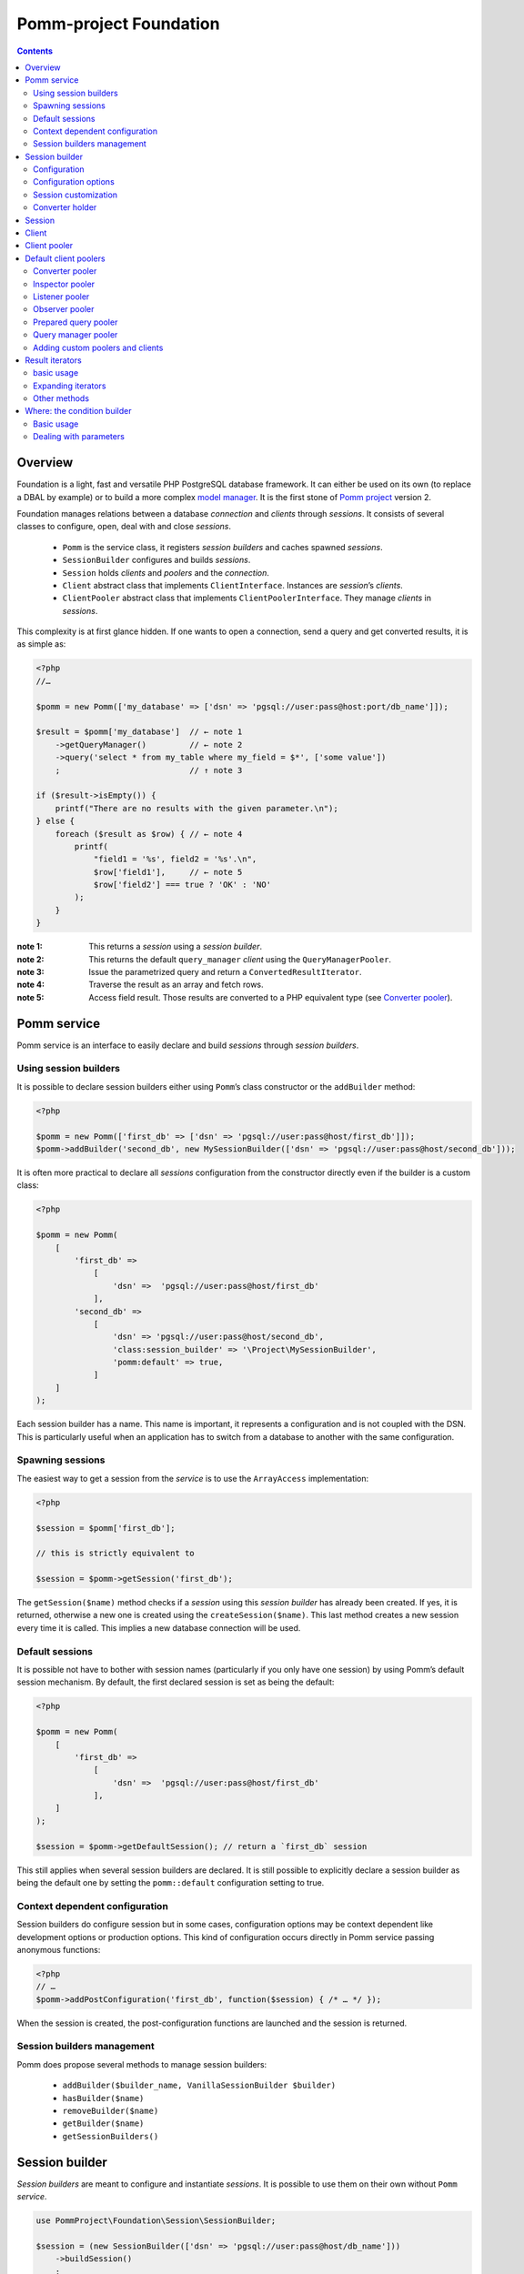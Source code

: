 =======================
Pomm-project Foundation
=======================

.. contents::

Overview
--------

Foundation is a light, fast and versatile PHP PostgreSQL database framework. It can either be used on its own (to replace a DBAL by example) or to build a more complex `model manager`_. It is the first stone of `Pomm project`_ version 2.

..  _`Pomm project`: http://www.pomm-project.org
..  _`model manager`: https://github.com/pomm-project/ModelManager

Foundation manages relations between a database *connection* and *clients* through *sessions*. It consists of several classes to configure, open, deal with and close *sessions*.

 - ``Pomm`` is the service class, it registers *session builders* and caches spawned *sessions*.
 - ``SessionBuilder`` configures and builds *sessions*.
 - ``Session`` holds *clients* and *poolers* and the *connection*.
 - ``Client`` abstract class that implements ``ClientInterface``. Instances are *session*’s *clients*.
 - ``ClientPooler`` abstract class that implements ``ClientPoolerInterface``. They manage *clients* in *sessions*.

This complexity is at first glance hidden. If one wants to open a connection, send a query and get converted results, it is as simple as:

.. code:: php

    <?php
    //…

    $pomm = new Pomm(['my_database' => ['dsn' => 'pgsql://user:pass@host:port/db_name']]);

    $result = $pomm['my_database']  // ← note 1
        ->getQueryManager()         // ← note 2
        ->query('select * from my_table where my_field = $*', ['some value'])
        ;                           // ↑ note 3

    if ($result->isEmpty()) {
        printf("There are no results with the given parameter.\n");
    } else {
        foreach ($result as $row) { // ← note 4
            printf(
                "field1 = '%s', field2 = '%s'.\n",
                $row['field1'],     // ← note 5
                $row['field2'] === true ? 'OK' : 'NO'
            );
        }
    }

:note 1:
    This returns a *session* using a *session builder*.

:note 2:
    This returns the default ``query_manager`` *client* using the ``QueryManagerPooler``.

:note 3:
    Issue the parametrized query and return a ``ConvertedResultIterator``.

:note 4:
    Traverse the result as an array and fetch rows.

:note 5:
    Access field result. Those results are converted to a PHP equivalent type (see `Converter pooler`_).

Pomm service
------------

Pomm service is an interface to easily declare and build *sessions* through *session builders*.

Using session builders
~~~~~~~~~~~~~~~~~~~~~~

It is possible to declare session builders either using ``Pomm``’s class constructor or the ``addBuilder`` method:

.. code:: php

    <?php

    $pomm = new Pomm(['first_db' => ['dsn' => 'pgsql://user:pass@host/first_db']]);
    $pomm->addBuilder('second_db', new MySessionBuilder(['dsn' => 'pgsql://user:pass@host/second_db']));

It is often more practical to declare all *sessions* configuration from the constructor directly even if the builder is a custom class:

.. code:: php

    <?php

    $pomm = new Pomm(
        [
            'first_db' =>
                [
                    'dsn' =>  'pgsql://user:pass@host/first_db'
                ],
            'second_db' =>
                [
                    'dsn' => 'pgsql://user:pass@host/second_db',
                    'class:session_builder' => '\Project\MySessionBuilder',
                    'pomm:default' => true,
                ]
        ]
    );

Each session builder has a name. This name is important, it represents a configuration and is not coupled with the DSN. This is particularly useful when an application has to switch from a database to another with the same configuration.

Spawning sessions
~~~~~~~~~~~~~~~~~

The easiest way to get a session from the *service* is to use the ``ArrayAccess`` implementation:

.. code:: php

    <?php

    $session = $pomm['first_db'];

    // this is strictly equivalent to

    $session = $pomm->getSession('first_db');

The ``getSession($name)`` method checks if a *session* using this *session builder* has already been created. If yes, it is returned, otherwise a new one is created using the ``createSession($name)``. This last method creates a new session every time it is called. This implies a new database connection will be used.

Default sessions
~~~~~~~~~~~~~~~~

It is possible not have to bother with session names (particularly if you only have one session) by using Pomm’s default session mechanism. By default, the first declared session is set as being the default:

.. code:: php

    <?php

    $pomm = new Pomm(
        [
            'first_db' =>
                [
                    'dsn' =>  'pgsql://user:pass@host/first_db'
                ],
        ]
    );

    $session = $pomm->getDefaultSession(); // return a `first_db` session

This still applies when several session builders are declared. It is still possible to explicitly declare a session builder as being the default one by setting the ``pomm::default`` configuration setting to true.

Context dependent configuration
~~~~~~~~~~~~~~~~~~~~~~~~~~~~~~~

Session builders do configure session but in some cases, configuration options may be context dependent like development options or production options. This kind of configuration occurs directly in Pomm service passing anonymous functions:

.. code:: php

    <?php
    // …
    $pomm->addPostConfiguration('first_db', function($session) { /* … */ });

When the session is created, the post-configuration functions are launched and the session is returned.

Session builders management
~~~~~~~~~~~~~~~~~~~~~~~~~~~

Pomm does propose several methods to manage session builders:

 - ``addBuilder($builder_name, VanillaSessionBuilder $builder)``
 - ``hasBuilder($name)``
 - ``removeBuilder($name)``
 - ``getBuilder($name)``
 - ``getSessionBuilders()``

Session builder
---------------

*Session builders* are meant to configure and instantiate *sessions*. It is possible to use them on their own without ``Pomm`` *service*.

.. code:: php

    use PommProject\Foundation\Session\SessionBuilder;

    $session = (new SessionBuilder(['dsn' => 'pgsql://user:pass@host/db_name']))
        ->buildSession()
        ;

The session builder shown above does create blank sessions with no poolers registered. Foundation does provide a functional builder with all poolers registered and a dedicated session class:

.. code:: php

    use PommProject\Foundation\SessionBuilder; // ← different session builder

    $session = (new SessionBuilder(['dsn' => 'pgsql://user:pass@host/db_name']))
        ->buildSession()
        ;

Configuration
~~~~~~~~~~~~~

There are several ways to set the configuration:

.. code:: php

    <?php

    $session_builder = new SessionBuilder(
        [
            'dsn'   => 'pgsql://user:pass@host:port/db_name',
            'param' => 'value',
        ]
    );
    $session_builder->addParameter('my_parameter', 'my_value');

In a more general way, ``SessionBuilder`` class is made to be overloaded by a project-dedicated *session builder* class. It is then possible to overload the ``getDefaultConfiguration()`` method. It keeps the class configurable with a custom default configuration.

Configuration options
~~~~~~~~~~~~~~~~~~~~~

The ``dsn`` is the only mandatory parameter expected by the builder but more parameters can be passed:

 - ``connection:configuration`` (array) mandatory (see TODO: postgresql documentation link)
    - ``bytea_output``                (string) default: ``hex``
    - ``intervalstyle``               (string) default: ``ISO_8601``
    - ``datestyle``                   (string) default: ``ISO``
    - ``standard_conforming_strings`` (string) default: ``true``
 - ``dsn`` (string) mandatory
 - ``class:session`` (string) default:  ``\PommProject\Foundation\Session\Session``

**dsn** is the only mandatory parameter, it is used to connect to the Postgresql database. The syntax is the following::

    pgsql://user:password@host:port/db_name

Examples::

    pgsql://db_user/db_name
    pgsql://db_user:p4sS@192.168.1.101/db_name
    pgsql://db_user:p4sS@192.168.1.101:5433/db_name
    pgsql://db_user@!/var/run/postgres!:5433/db_name

Note:

The Pgsql library is sensible to environment variables ``PGHOST`` ``PGPORT`` (see TODO: link to the documentation). When using PHP from the command line (or the built-in web server), theses variables will have an impact if they are not overridden by some of the DSN’s parameters.

Note: The host part may be a path on the local file system surrounded by the ``!`` character. When this is the case, the Unix socket present in the given directory is used to connect to the database.

Session customization
~~~~~~~~~~~~~~~~~~~~~

The ``SessionBuilder`` class is made to be overloaded. Foundation package incidentally proposes two *session builders*:

 - ``PommProject\Foundation\Session\SessionBuilder`` blank session builder.
 - ``PommProject\Foundation\SessionBuilder`` builder with Foundation *clients* and *poolers* loaded and configured.

It is encouraged to create a project-dedicated *session builder* that overloads one of these classes. Several methods are available to change a *session builder* behavior:

:``getDefaultConfiguration``:
    Overrides default configuration. The core default configuration is the `connection:configuration` parameter. Be aware it will break the default converter system if discarded.

:``preConfigure()``:
    Change the configuration just before a session is instantiated.

:``postConfigure($session)``:
    Place where default *session poolers* and *clients* are registered into a brand new *session*.

:``createSession()``:
    If a custom session class is to be instantiated.

:``createClientHolder()``:
    If a custom *session holder* is to be used from within the *session*.

:``initializeConverterHolder()``:
    Customize the *converter holder*. Remember all *sessions* created by the builder will have this converter holder whatever their DSN.

:``createConnection()``:
    How to create a ``Connection`` instance based on the configuration.



Converter holder
~~~~~~~~~~~~~~~~

The *converter holder* is a special configuration setting. It holds all the converters and is cloned when passed as parameter to the `converter pooler`_. A pre-configured customized *converter holder* can be passed as parameter to the *session builder*’s constructor:

.. code:: php

    <?php

    $session_builder = new SessionBuilder(
        ['dsn' => 'pgsql://user:pass@host:port/db_name'],
        new MyConverterHolder()
        );

The ``initializeConverterHolder()`` method is used internally to register default PostgreSQL types converters, use it to add your own default converters. The ``ConverterHolder`` instance is passed as reference. Remember, this converter holder will be used for **all** sessions created by the builder whatever their DSN. If a database specific converter is to be registered, the best place for it might be the ``postConfigure`` method, dealing directly with the `converter pooler`_.



Session
-------

*Session* is the keystone of the Foundation package. It provides a *connection* API to *clients*. To be able to do this, *clients* must register to the *session* using the ``registerClient(ClientInterface)`` method. The *session* adds the *client* in the *client pool*. In exchange, it injects itself in the *client* using the ``initialize(Session)`` method (see `Client`_). Starting from this, the *client* can use the *connection* and other *clients*.

*Clients* are accessed using the ``getClient($type, $identifier)`` method. If no clients match the corresponding type and identifier, ``null`` is returned. This can be a problem when you expect a client to be present or to manage to instantiate one when needed. This is the role of the *client poolers* (aka *poolers*). *Poolers* are, in a way, *clients* manager for a given type. Not all types need a *pooler*, for example, the ``fixture`` clients type manage database test structures and data. They are here to create tables and types needed by tests on startup and to drop them on shutdown. Alternatively, the `prepared query pooler`_ takes the SQL query as client identifier. If the given query has already been performed, it is re used. Otherwise, a new statement is prepared and then executed. When the *connection* goes down, all statements are deallocated.

Some *clients* may use *clients* from different types using their respective *poolers*. For example, the ``PreparedQueryManager`` *client* uses the `query manager pooler`_ and then the `converter pooler`_.

There are several ways to access *clients* and *poolers* using the *session*:

:``getClient($type, $identifier)``:     return the asked *client* if it exists, null otherwise.
:``getClientUsingPooler($type, $identifier)``:  ask for a *client* using a *client pooler*.

There is a shortcut for the last method:

.. code:: php

    <?php

    $client = $session->getType($identifier);

    // strictly equivalent to
    $client = $session->getClientUsingPooler($type, $identifier);

    // which is the same as
    $client = $session
        ->getPoolerForType($type)
        ->getClient($identifier)
        ;

Client
------

A *client* is a bit of work with the database. They should be as simple as possible and as reliable as possible. They work together through *session* and *poolers*.

All *clients* must implement ``ClientInterface``. Because a part of this implementation is always the same, it is possible to either extend ``PommProject\Foundation\Client\Client`` or to use ``PommProject\Foundation\Client\ClientTrait``. (The ``Client`` abstract class just uses the ``ClientTrait``). The interface defines 4 methods to be implemented:

:``getClientType()``:   Return client type, not implemented in ``ClientTrait``.
:``getClientIdentifier()``:  Return client identifier, not implemented in ``ClientTrait``.
:``initialize(Session)``:   When the client is registered by the session, the session injects itself in the *client* using this method.
:``shutdown()``:    If things are to be done before connection is going down.

Client pooler
-------------

A *client pooler* manages *clients* of a given type. Its role is to return a client or throw an exception otherwise.

All *client poolers* must implement ``ClientPoolerInterface``. It is possible to easily implement this either by extending ``ClientPooler`` or using ``ClientPoolerTrait`` (the abstract class uses the trait). The interface defines three methods:

:``getPoolerType()``:   Return the type of *clients* managed by this *pooler*, not implemented in ``ClientPoolerTrait``.
:``register(Session)``:  When the *pooler* is registered to the session, the session injects itself in the *pooler* using this method.
:``getClient($identifier)``:    Method called to fetch a *client* using this *pooler*.

Because most *poolers* behave the same way, the ``ClientPoolerTrait`` add methods to work like the following. When a *client* is requested:

#. Retrieve the client from the *session*’s *client holder*.
#. If null is returned, it launches ``createClient($identifier)`` method.
#. If the *client* cannot be created, an exception must be thrown.
#. Return the *client*.

Default client poolers
----------------------

Here is a comprehensive list of the *poolers* registered by default with ``PommProject\Foundation\SessionBuilder``.

Converter pooler
~~~~~~~~~~~~~~~~

:Type:  converter

Responsible of proposing converter *clients*. If a client is not found, it checks in the *converter holder* if the given type has a converter. If yes, it wraps the *converter* in a ``ConverterClient`` and registers it to the session. There are as many ``ConverterClient`` as registered types but they can share the same *converter* instances.

This way, it is possible to add custom converters or converters for database specific types like composite types. The best place to do that is in a `Session builder`_’s ``postConfigure(Session)`` method:

.. code:: php

    <?php
    //…
    function postConfigure(Session $session)
    {
        $session
            ->getPoolerForType('converter')
            ->getConverterHolder()
            ->addTypeToConverter('my_schema.latlong', 'Point') // ← convert a domain of point
            ->registerConverter('Hstore', new PgHstore(), ['hstore']) // ← register Hstore converter
            ;
    }

Even though the converters coming with Foundation cover a broad range of PostgreSQL’s types, it is possible to write custom converters as long as they implement ``ConverterInterface``. Be aware that the format of the data coming from Postgres may be configuration dependent (dates, money, number etc.). Default converters fit the default configuration set in the `Session builder`_.


Inspector pooler
~~~~~~~~~~~~~~~~

:Type:  inspector

This *pooler* calls the ``PommProject\Foundation\Inspector\Inspector`` *client* by default. It is possible to specify another *client* class as identifier, the *pooler* will try to instantiate it.

The inspector proposes methods to get information about database structure (schemas, tables, fields etc.).

Listener pooler
~~~~~~~~~~~~~~~

:Type:  listener

A ``Listener`` is a class that can hold anonymous functions that are triggered when the listener receives a notification with the listener’s name.

Foundation owns a basic event dispatcher mechanism.

.. code:: php

    <?php
    //…

    $session
        ->getListener('my_event')
        ->attachAction(function($event_name, $data, $session) { // do something })
        ;

To trigger the attached functions, the listener *pooler* proposes a ``notify(array, mixed)`` method. The first argument is an array of event names and the second is the data payload to be sent. Albeit simple, this mechanism is powerful since all attached functions have access to the session hence all the *poolers*.

There is also a method to notify all clients:

.. code:: php

    <?php
    //…

    $session
        ->getPoolerForType('listener')
        ->notify('*', $some_data)
        ;

Observer pooler
~~~~~~~~~~~~~~~

:Type:  observer

Observer *pooler* aims at leveraging the ``LISTEN/NOTIFY`` mechanism in PostgreSQL. An observer *client* can be used to listen to PostgreSQL events sent with the ``NOTIFY`` SQL command. It is possible to ask the observer either to send back the event payload if any or to throw a ``NotificationException`` when a notification is caught.


Prepared query pooler
~~~~~~~~~~~~~~~~~~~~~

:Type: prepared_query

This *pooler* prepares statements if they do not already exist and executes them with parameters:

.. code:: php

    <?php
    //…
    $session
        ->getPreparedQuery('select * from my_table where some_field = $*')
        ->execute(['some_content']
        ;

It returns a ``ResultHandler`` instance with raw results. (see `Query manager pooler`_).

Query manager pooler
~~~~~~~~~~~~~~~~~~~~

:Type:  query_manager

The query manager *pooler* returns a traversable iterator (see `result iterators`_) on converted results. The default *client* is a simple parametrized query but Foundation also comes with a prepared query manager:

.. code:: php

    <?php
    //…
    $result = $session
        ->getQueryManager('\PommProject\Foundation\PreparedQuery\PreparedQueryManager')
        ->query('select * from my_table where some_field = $*', ['some_content'])
        ;

If no client class is provided, the default ``PommProject\Foundation\QueryManager\SimpleQueryManager`` is used.

Adding custom poolers and clients
~~~~~~~~~~~~~~~~~~~~~~~~~~~~~~~~~

Poolers and clients must implement ``ClientPoolerInterface`` and ``ClientInterface`` respectively. To make this process easier, it is somehow possible to extend the ``ClientPooler`` that uses the ``ClientPoolerTrait`` (or to use this trait directly). It will make custom class to work in a given way when a client is requested:

1.  If the client exists, it is fetched from the pool and returned (``getClient($identifier)`` and ``getClientFromPool($identifier)``).
2.  If the client does not exist, it is created, registered to the session and returned (``createClient($identifier)``)

The methods above can of course be overloaded. The only methods let to the developer are:

:``getPoolerType()``: That returns the client type handled by this pooler.
:``createClient($identifier)``: How to create a client of this type.


Result iterators
----------------

basic usage
~~~~~~~~~~~

There are two kinds of iterators that can be used with Pomm:

:``ResultIterator``:
    Implements all the methods for ``\SeekableIterator``, ``\Countable`` and ``\JsonSerializable`` interfaces. It just returns the raw results as they are fetched from the driver.

:``ConvertedResultIterator``:
    It extends ``ResultIterator`` but uses the converter pooler (see `Converter pooler`_) to convert data to a PHP representation. This is the one used by default by the query managers.

These iterators do fetch data lazily, this means rows are fetched on demand. This presents significant advantages in terms of performances and memory consumption. Furthermore, Pomm’s iterators are scrollable which means they are seek-able and they can be traversed several times.

.. code:: php

    <?php
    //…
    $results = $session
        ->getQueryManager()
        ->query("select generate_series(1, $*::int4) as a_number", [10])
        // ↑ generates from 1 to 10 (passed as parameter)
        ;

    $results->get(0); // returns ["a_number" => 1];
    $results->get(9); // returns ["a_number" => 10];

    try {
        $results->get(10);
    } catch (\OutOfBoundsException $e) {
        // index starts from 0
    }

    foreach ($results as $index => $result) { // traverse results
        printf("Result %02d => %d\n", $index, $result['a_number']);
    }

Expanding iterators
~~~~~~~~~~~~~~~~~~~

Even though iterators are lazy, it is possible to fetch all the results in one step and store them in memory.

:``extract()``:
    Simple dump an array of rows like ``PDO::fetchAll()``.

:``slice($column_name)``:
    return a one dimension array of the values stored in this result’s column.

Since the iterators implement the ``\JsonSerializable`` interface it is possible to simply export them in the JSON format by calling ``json_encode($iterator)``.

Other methods
~~~~~~~~~~~~~

Result iterators also propose handy methods 

:``current()``:
    Return the row pointed by the current cursor’s position in the result. This is used most of the time to extract a row in single result query like ``SELECT count(*) FROM …``.

:``count()``:
    Returns the number of rows of the result. Required by the ``\Countable`` interface.

:``isEmpty()``:
    Returns if the result set is empty (no results) or not.

:``isFirst``:
    If the result is not empty, it returns true if the iterator points on the first result. This is sometimes interesting if the iterator is traversed in the view (html templates or so) to add table informations prior to the first line.

:``isLast()``:
    If the result is not empty, it returns true if the iterator points on the last result. (see ``isFirst``).

:``isOdd()``:
    Returns true if the current cursor position is not divisible by two. Handy to easily change the background color of a result set a row on two.

:``isEven()``:
    Opposite of ``isOdd()``.

Where: the condition builder
----------------------------

Basic usage
~~~~~~~~~~~

Pomm comes with a dedicated class to build SQL conditions dynamically: the ``Where`` class. It use is pretty straightforward:

.. code:: php

    <?php
    use PommProject\Foundation\Where;
    //…
    $sql = "SELECT * FROM a_table WHERE :condition"
    $where = new Where();
    strtr($sql, [':condition' => $where]); // … WHERE true

    $where->andWhere('a is null');
    strtr($sql, [':condition' => $where]); // … WHERE a is null

    $where->andWhere('b');
    strtr($sql, [':condition' => $where]); // … WHERE a is null AND b

    $where->orWhere('not c');
    strtr($sql, [':condition' => $where]); // … WHERE (a is null AND b) OR not c

The example above shows how it deals with operator precedence. For convenience, it is possible to directly pass a ``Where`` class as argument to the ``andWhere`` and ``orWhere`` methods:

.. code:: php

    $where = new Where('a is not null');
    $where->orWhere(Where::create('b')->andWhere('not c'));
    // a is not null OR (b AND not c)

Dealing with parameters
~~~~~~~~~~~~~~~~~~~~~~~

Most of the time, condition clauses do rely on external parameters. The ``Where`` clause allows them to be attached to the condition they belong to so they can be passed in the right order to a ``query`` method:

.. code:: php

    $where = Where::create("status = $*", [$parameter1])
        ->andWhere("amount > $*", [$parameter2])
        ;

    $sql = strtr(
        "select … from a_table where :condition",
        [
            ':condition' => $where,
        ]
    );

    $results = $session
        ->getQueryManager()
        ->query($sql, $where->getValues())
        ;

There are special clauses to handle the SQL ``IN`` operator:

.. code:: php

    $where = Where::createWhereIn("status",
        [
            $parameter1,
            $parameter2,
            …,
            $parameterN,
        ]
    );
    // status IN ($*, $*, …, $*)

There is obviously a complementary ``createWhereNotIn`` method.

